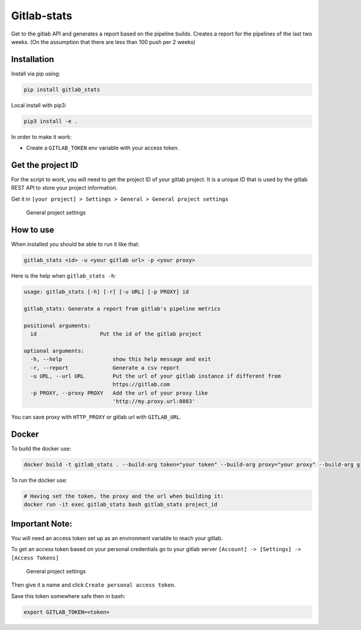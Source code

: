 Gitlab-stats
------------

|Github| |PyPI version| |Gitlab| |Python| |Build Status| |codecov|
|Codacy Badge|

Get to the gitlab API and generates a report based on the pipeline
builds. Creates a report for the pipelines of the last two weeks. (On
the assumption that there are less than 100 push per 2 weeks)

Installation
~~~~~~~~~~~~

Install via pip using:

.. code:: bash

    pip install gitlab_stats

Local install with pip3:

.. code:: bash

    pip3 install -e .   

In order to make it work:

-  Create a ``GITLAB_TOKEN`` env variable with your access token.

Get the project ID
~~~~~~~~~~~~~~~~~~

For the script to work, you will need to get the project ID of your
gitlab project. It is a unique ID that is used by the gitlab REST API to
store your project information.

Get it in
``[your project] > Settings > General > General project settings``

.. figure:: https://github.com/Sylhare/gitlab_stats/blob/master/docs/screenshot.png?raw=true
   :alt: General project settings

   General project settings

How to use
~~~~~~~~~~

When installed you should be able to run it like that:

.. code:: bash

    gitlab_stats <id> -u <your gitlab url> -p <your proxy>

Here is the help when ``gitlab_stats -h``:

.. code:: bash

    usage: gitlab_stats [-h] [-r] [-u URL] [-p PROXY] id

    gitlab_stats: Generate a report from gitlab's pipeline metrics

    positional arguments:
      id                    Put the id of the gitlab project

    optional arguments:
      -h, --help                show this help message and exit
      -r, --report              Generate a csv report
      -u URL, --url URL         Put the url of your gitlab instance if different from
                                https://gitlab.com
      -p PROXY, --proxy PROXY   Add the url of your proxy like
                                'http://my.proxy.url:8083'

You can save proxy with ``HTTP_PROXY`` or gitlab url with
``GITLAB_URL``.

Docker
~~~~~~

To build the docker use:

.. code:: bash

    docker build -t gitlab_stats . --build-arg token="your token" --build-arg proxy="your proxy" --build-arg gitlab="gitlab url"

To run the docker use:

.. code:: bash

    # Having set the token, the proxy and the url when building it:
    docker run -it exec gitlab_stats bash gitlab_stats project_id

Important Note:
~~~~~~~~~~~~~~~

You will need an access token set up as an environment variable to reach
your gitlab.

To get an access token based on your personal credentials go to your
gitlab server ``[Account] -> [Settings] -> [Access Tokens]``

.. figure:: https://github.com/Sylhare/gitlab_stats/blob/master/docs/token.png?raw=true
   :alt: General project settings

   General project settings

Then give it a name and click ``Create personal access token``.

Save this token somewhere safe then in bash:

.. code:: bash

    export GITLAB_TOKEN=<token>

.. |Github| image:: https://img.shields.io/badge/github-gitlab_stats-blue.svg
   :target: https://github.com/Sylhare/gitlab_stats
.. |PyPI version| image:: https://badge.fury.io/py/gitlab-stats.svg
   :target: https://pypi.org/project/gitlab-stats/
.. |Gitlab| image:: https://img.shields.io/badge/gitlab_api-v4-orange.svg
   :target: https://github.com/Sylhare/gitlab_stats
.. |Python| image:: https://img.shields.io/badge/python-3.6.x-yellow.svg
   :target: https://github.com/Sylhare/gitlab_stats
.. |Build Status| image:: https://travis-ci.org/Sylhare/gitlab_stats.svg?branch=master
   :target: https://travis-ci.org/Sylhare/gitlab_stats
.. |codecov| image:: https://codecov.io/gh/Sylhare/gitlab_stats/branch/master/graph/badge.svg
   :target: https://codecov.io/gh/Sylhare/gitlab_stats
.. |Codacy Badge| image:: https://api.codacy.com/project/badge/Grade/d31f29a89e4f4c929b945d931ba1db26
   :target: https://www.codacy.com/app/Sylhare/gitlab_stats?utm_source=github.com&utm_medium=referral&utm_content=Sylhare/gitlab_stats&utm_campaign=Badge_Grade



